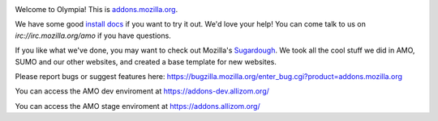 .. image:: https://travis-ci.org/mozilla/olympia.svg?branch=master
    :target: https://travis-ci.org/mozilla/olympia

Welcome to Olympia!  This is `addons.mozilla.org`_.

We have some good `install docs`_ if you want to try it out.  We'd love
your help!  You can come talk to us on `irc://irc.mozilla.org/amo` if you
have questions.

If you like what we've done, you may want to check out Mozilla's `Sugardough`_.
We took all the cool stuff we did in AMO, SUMO and our other websites, and
created a base template for new websites.

Please report bugs or suggest features here: https://bugzilla.mozilla.org/enter_bug.cgi?product=addons.mozilla.org

You can access the AMO dev enviroment at https://addons-dev.allizom.org/

You can access the AMO stage enviroment at https://addons.allizom.org/

.. _`addons.mozilla.org`: https://addons.mozilla.org
.. _`install docs`: http://olympia.readthedocs.org/en/latest/index.html#quickstart
.. _`irc://irc.mozilla.org/amo`: irc://irc.mozilla.org/amo
.. _`Sugardough`: https://github.com/mozilla/sugardough
